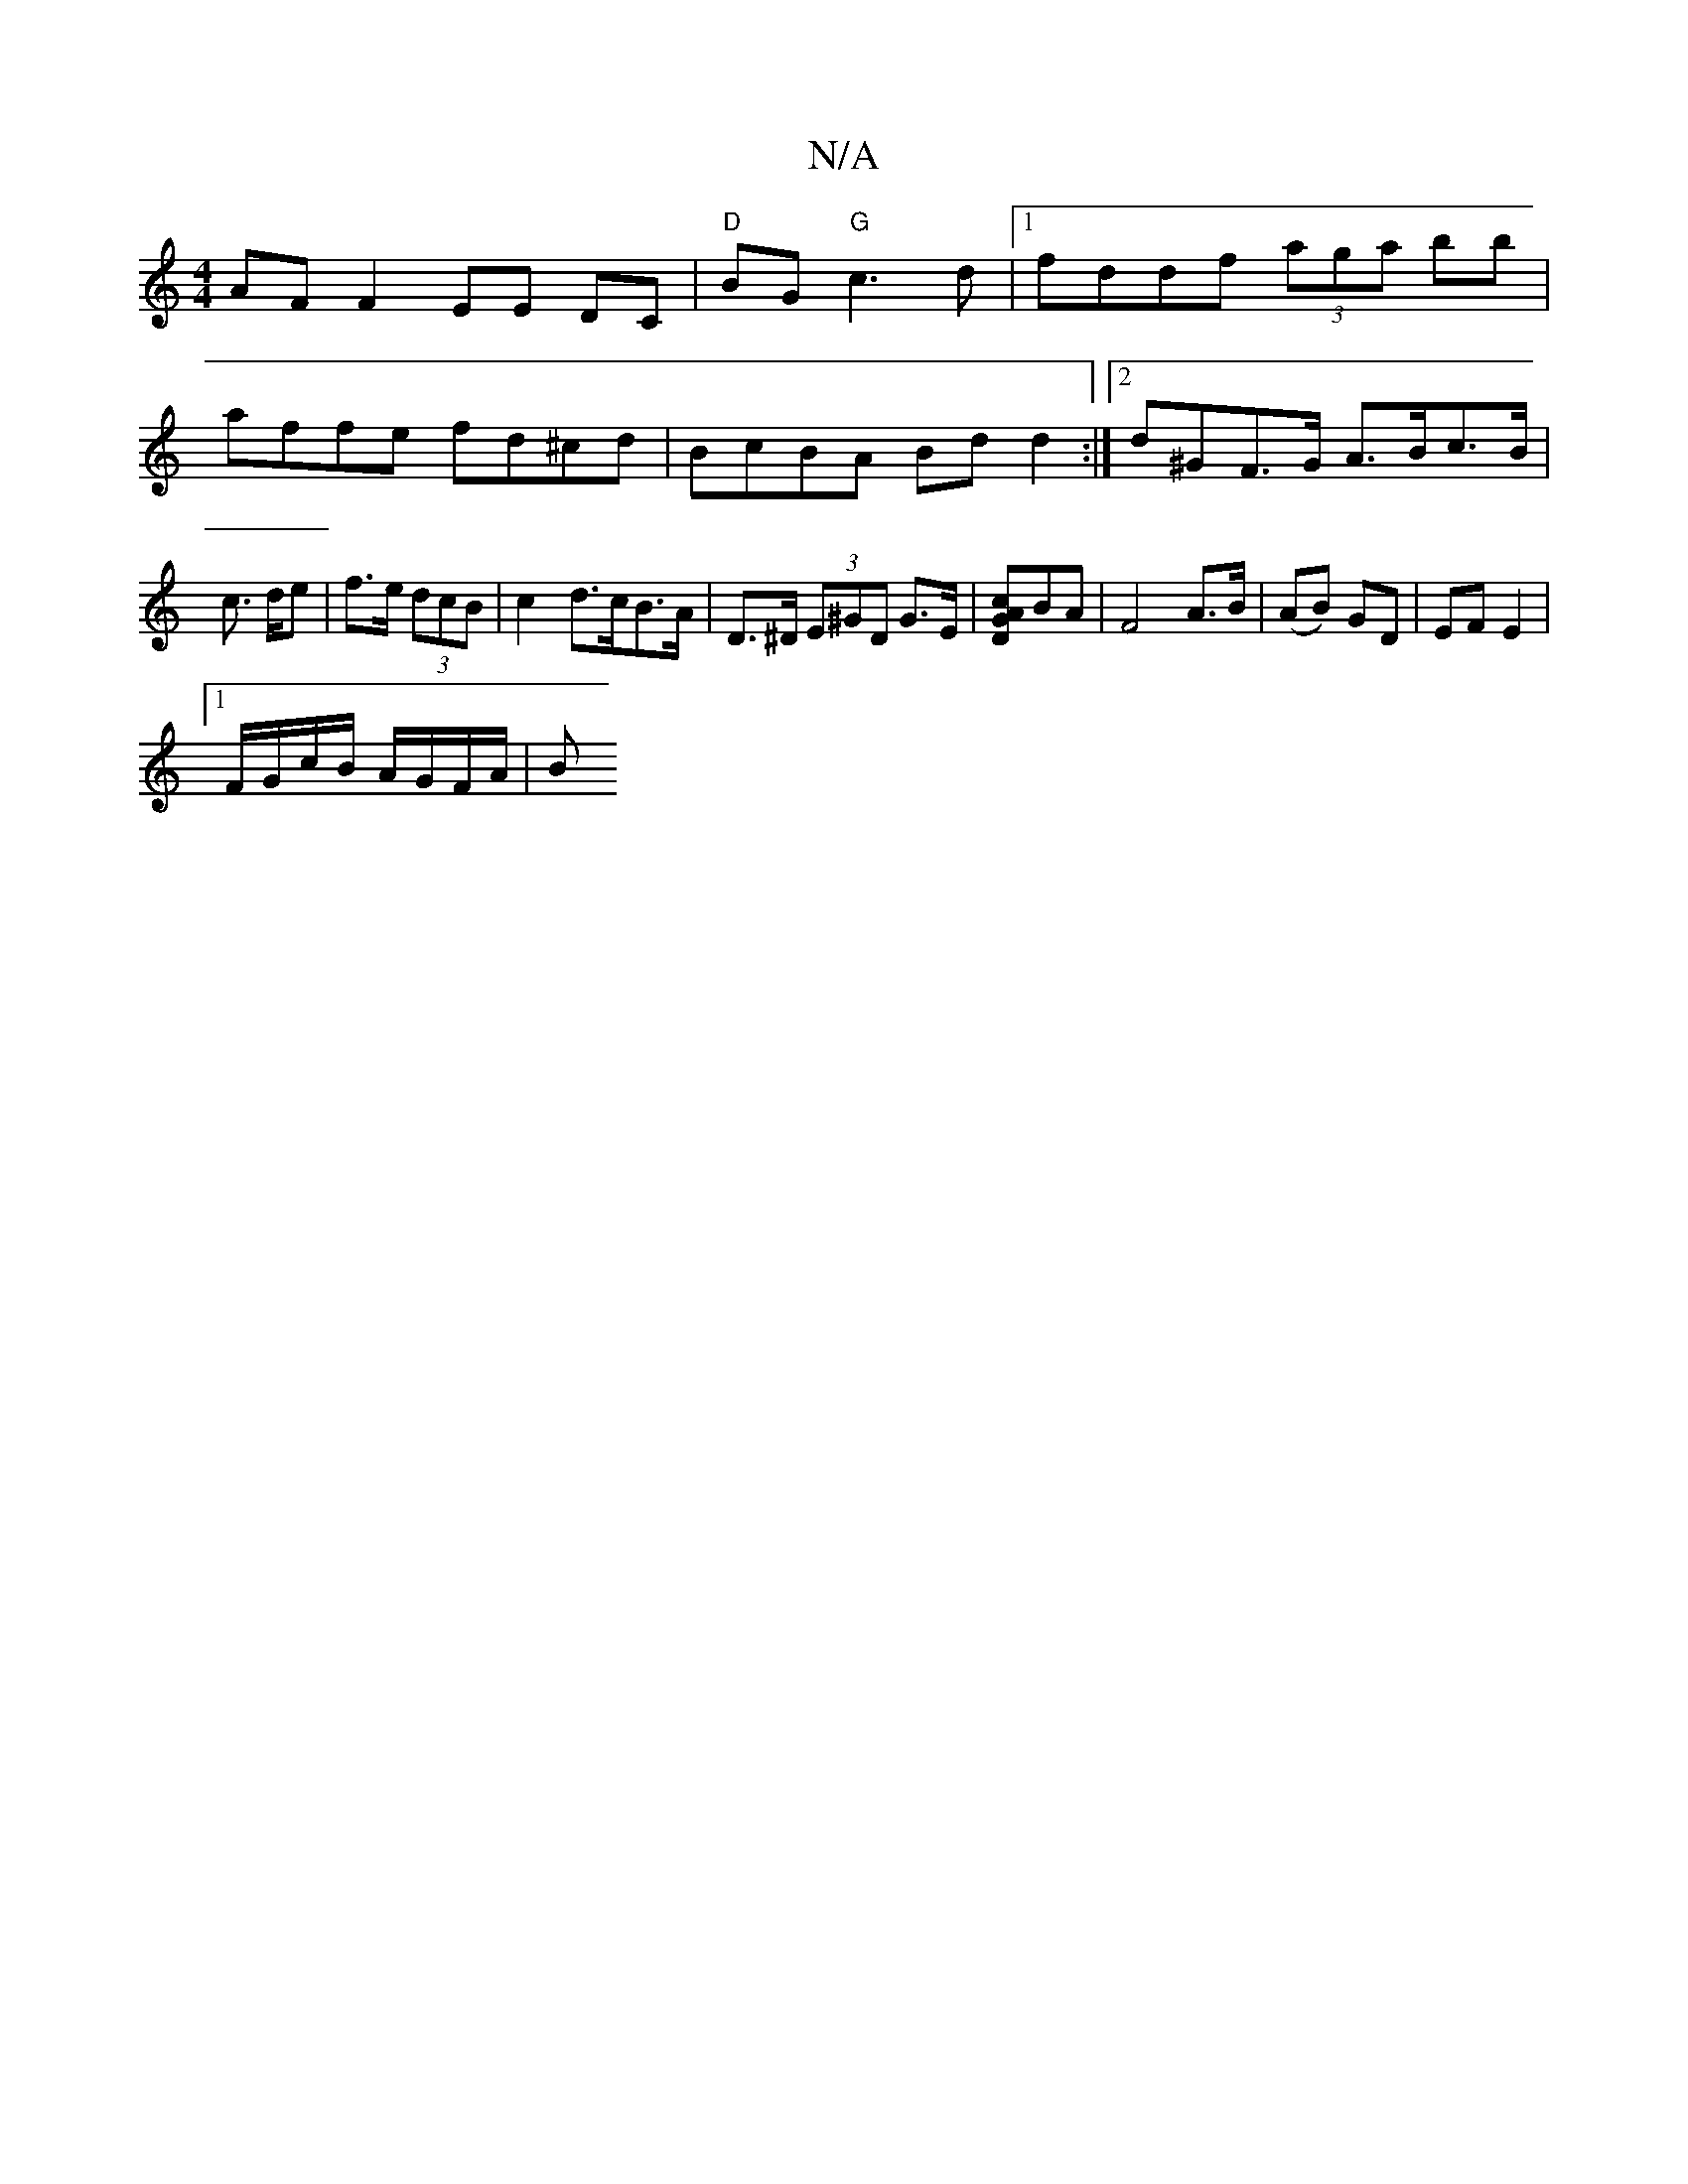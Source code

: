 X:1
T:N/A
M:4/4
R:N/A
K:Cmajor
AF F2 EE DC|"D"BG "G"c3d |[1 fddf (3aga bb|affe fd^cd | BcBA Bd d2 :|2 d^GF>G A>Bc>B|c3/ d/2e | f>e (3dcB | c2- d>cB>A | D>^D (3E^GD G>E |[DGAc]BA | F4 A>B | (AB) GD | EF E2 |
[1 F/G/c/B/ A/G/F/A/ | B